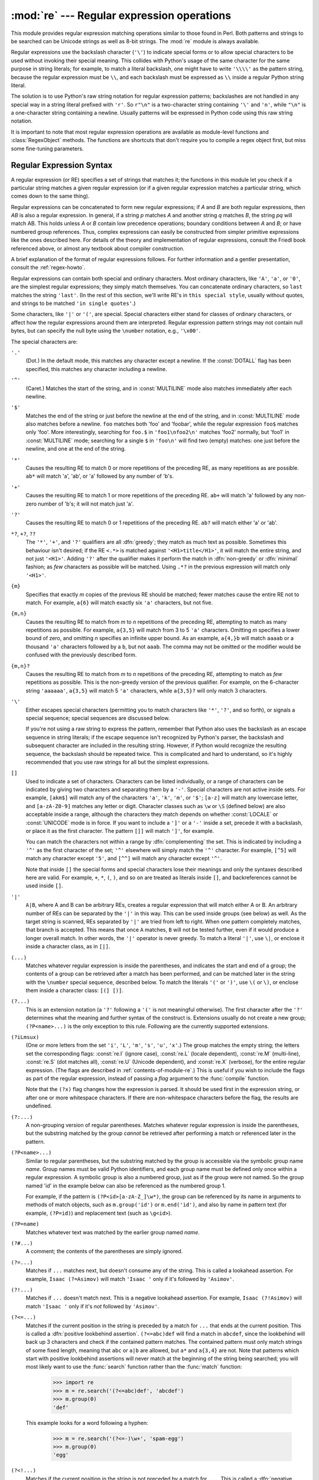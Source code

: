 
:mod:`re` --- Regular expression operations
===========================================

.. module:: re
   :synopsis: Regular expression operations.
.. moduleauthor:: Fredrik Lundh <fredrik@pythonware.com>
.. sectionauthor:: Andrew M. Kuchling <amk@amk.ca>




This module provides regular expression matching operations similar to
those found in Perl. Both patterns and strings to be searched can be
Unicode strings as well as 8-bit strings.  The :mod:`re` module is
always available.

Regular expressions use the backslash character (``'\'``) to indicate
special forms or to allow special characters to be used without invoking
their special meaning.  This collides with Python's usage of the same
character for the same purpose in string literals; for example, to match
a literal backslash, one might have to write ``'\\\\'`` as the pattern
string, because the regular expression must be ``\\``, and each
backslash must be expressed as ``\\`` inside a regular Python string
literal.

The solution is to use Python's raw string notation for regular expression
patterns; backslashes are not handled in any special way in a string literal
prefixed with ``'r'``.  So ``r"\n"`` is a two-character string containing
``'\'`` and ``'n'``, while ``"\n"`` is a one-character string containing a
newline.  Usually patterns will be expressed in Python code using this raw
string notation.

It is important to note that most regular expression operations are available as
module-level functions and :class:`RegexObject` methods.  The functions are
shortcuts that don't require you to compile a regex object first, but miss some
fine-tuning parameters.

.. seealso::

   Mastering Regular Expressions
      Book on regular expressions by Jeffrey Friedl, published by O'Reilly.  The
      second edition of the book no longer covers Python at all, but the first
      edition covered writing good regular expression patterns in great detail.

   `Kodos <http://kodos.sf.net/>`_
      is a graphical regular expression debugger written in Python.


.. _re-syntax:

Regular Expression Syntax
-------------------------

A regular expression (or RE) specifies a set of strings that matches it; the
functions in this module let you check if a particular string matches a given
regular expression (or if a given regular expression matches a particular
string, which comes down to the same thing).

Regular expressions can be concatenated to form new regular expressions; if *A*
and *B* are both regular expressions, then *AB* is also a regular expression.
In general, if a string *p* matches *A* and another string *q* matches *B*, the
string *pq* will match AB.  This holds unless *A* or *B* contain low precedence
operations; boundary conditions between *A* and *B*; or have numbered group
references.  Thus, complex expressions can easily be constructed from simpler
primitive expressions like the ones described here.  For details of the theory
and implementation of regular expressions, consult the Friedl book referenced
above, or almost any textbook about compiler construction.

A brief explanation of the format of regular expressions follows.  For further
information and a gentler presentation, consult the :ref:`regex-howto`.

Regular expressions can contain both special and ordinary characters. Most
ordinary characters, like ``'A'``, ``'a'``, or ``'0'``, are the simplest regular
expressions; they simply match themselves.  You can concatenate ordinary
characters, so ``last`` matches the string ``'last'``.  (In the rest of this
section, we'll write RE's in ``this special style``, usually without quotes, and
strings to be matched ``'in single quotes'``.)

Some characters, like ``'|'`` or ``'('``, are special. Special
characters either stand for classes of ordinary characters, or affect
how the regular expressions around them are interpreted. Regular
expression pattern strings may not contain null bytes, but can specify
the null byte using the ``\number`` notation, e.g., ``'\x00'``.


The special characters are:

``'.'``
   (Dot.)  In the default mode, this matches any character except a newline.  If
   the :const:`DOTALL` flag has been specified, this matches any character
   including a newline.

``'^'``
   (Caret.)  Matches the start of the string, and in :const:`MULTILINE` mode also
   matches immediately after each newline.

``'$'``
   Matches the end of the string or just before the newline at the end of the
   string, and in :const:`MULTILINE` mode also matches before a newline.  ``foo``
   matches both 'foo' and 'foobar', while the regular expression ``foo$`` matches
   only 'foo'.  More interestingly, searching for ``foo.$`` in ``'foo1\nfoo2\n'``
   matches 'foo2' normally, but 'foo1' in :const:`MULTILINE` mode; searching for
   a single ``$`` in ``'foo\n'`` will find two (empty) matches: one just before
   the newline, and one at the end of the string.

``'*'``
   Causes the resulting RE to match 0 or more repetitions of the preceding RE, as
   many repetitions as are possible.  ``ab*`` will match 'a', 'ab', or 'a' followed
   by any number of 'b's.

``'+'``
   Causes the resulting RE to match 1 or more repetitions of the preceding RE.
   ``ab+`` will match 'a' followed by any non-zero number of 'b's; it will not
   match just 'a'.

``'?'``
   Causes the resulting RE to match 0 or 1 repetitions of the preceding RE.
   ``ab?`` will match either 'a' or 'ab'.

``*?``, ``+?``, ``??``
   The ``'*'``, ``'+'``, and ``'?'`` qualifiers are all :dfn:`greedy`; they match
   as much text as possible.  Sometimes this behaviour isn't desired; if the RE
   ``<.*>`` is matched against ``'<H1>title</H1>'``, it will match the entire
   string, and not just ``'<H1>'``.  Adding ``'?'`` after the qualifier makes it
   perform the match in :dfn:`non-greedy` or :dfn:`minimal` fashion; as *few*
   characters as possible will be matched.  Using ``.*?`` in the previous
   expression will match only ``'<H1>'``.

``{m}``
   Specifies that exactly *m* copies of the previous RE should be matched; fewer
   matches cause the entire RE not to match.  For example, ``a{6}`` will match
   exactly six ``'a'`` characters, but not five.

``{m,n}``
   Causes the resulting RE to match from *m* to *n* repetitions of the preceding
   RE, attempting to match as many repetitions as possible.  For example,
   ``a{3,5}`` will match from 3 to 5 ``'a'`` characters.  Omitting *m* specifies a
   lower bound of zero,  and omitting *n* specifies an infinite upper bound.  As an
   example, ``a{4,}b`` will match ``aaaab`` or a thousand ``'a'`` characters
   followed by a ``b``, but not ``aaab``. The comma may not be omitted or the
   modifier would be confused with the previously described form.

``{m,n}?``
   Causes the resulting RE to match from *m* to *n* repetitions of the preceding
   RE, attempting to match as *few* repetitions as possible.  This is the
   non-greedy version of the previous qualifier.  For example, on the
   6-character string ``'aaaaaa'``, ``a{3,5}`` will match 5 ``'a'`` characters,
   while ``a{3,5}?`` will only match 3 characters.

``'\'``
   Either escapes special characters (permitting you to match characters like
   ``'*'``, ``'?'``, and so forth), or signals a special sequence; special
   sequences are discussed below.

   If you're not using a raw string to express the pattern, remember that Python
   also uses the backslash as an escape sequence in string literals; if the escape
   sequence isn't recognized by Python's parser, the backslash and subsequent
   character are included in the resulting string.  However, if Python would
   recognize the resulting sequence, the backslash should be repeated twice.  This
   is complicated and hard to understand, so it's highly recommended that you use
   raw strings for all but the simplest expressions.

``[]``
   Used to indicate a set of characters.  Characters can be listed individually, or
   a range of characters can be indicated by giving two characters and separating
   them by a ``'-'``.  Special characters are not active inside sets.  For example,
   ``[akm$]`` will match any of the characters ``'a'``, ``'k'``,
   ``'m'``, or ``'$'``; ``[a-z]`` will match any lowercase letter, and
   ``[a-zA-Z0-9]`` matches any letter or digit.  Character classes such
   as ``\w`` or ``\S`` (defined below) are also acceptable inside a
   range, although the characters they match depends on whether :const:`LOCALE`
   or  :const:`UNICODE` mode is in force.  If you want to include a
   ``']'`` or a ``'-'`` inside a set, precede it with a backslash, or
   place it as the first character.  The pattern ``[]]`` will match
   ``']'``, for example.

   You can match the characters not within a range by :dfn:`complementing` the set.
   This is indicated by including a ``'^'`` as the first character of the set;
   ``'^'`` elsewhere will simply match the ``'^'`` character.  For example,
   ``[^5]`` will match any character except ``'5'``, and ``[^^]`` will match any
   character except ``'^'``.

   Note that inside ``[]`` the special forms and special characters lose
   their meanings and only the syntaxes described here are valid. For
   example, ``+``, ``*``, ``(``, ``)``, and so on are treated as
   literals inside ``[]``, and backreferences cannot be used inside
   ``[]``.

``'|'``
   ``A|B``, where A and B can be arbitrary REs, creates a regular expression that
   will match either A or B.  An arbitrary number of REs can be separated by the
   ``'|'`` in this way.  This can be used inside groups (see below) as well.  As
   the target string is scanned, REs separated by ``'|'`` are tried from left to
   right. When one pattern completely matches, that branch is accepted. This means
   that once ``A`` matches, ``B`` will not be tested further, even if it would
   produce a longer overall match.  In other words, the ``'|'`` operator is never
   greedy.  To match a literal ``'|'``, use ``\|``, or enclose it inside a
   character class, as in ``[|]``.

``(...)``
   Matches whatever regular expression is inside the parentheses, and indicates the
   start and end of a group; the contents of a group can be retrieved after a match
   has been performed, and can be matched later in the string with the ``\number``
   special sequence, described below.  To match the literals ``'('`` or ``')'``,
   use ``\(`` or ``\)``, or enclose them inside a character class: ``[(] [)]``.

``(?...)``
   This is an extension notation (a ``'?'`` following a ``'('`` is not meaningful
   otherwise).  The first character after the ``'?'`` determines what the meaning
   and further syntax of the construct is. Extensions usually do not create a new
   group; ``(?P<name>...)`` is the only exception to this rule. Following are the
   currently supported extensions.

``(?iLmsux)``
   (One or more letters from the set ``'i'``, ``'L'``, ``'m'``, ``'s'``,
   ``'u'``, ``'x'``.)  The group matches the empty string; the letters
   set the corresponding flags: :const:`re.I` (ignore case),
   :const:`re.L` (locale dependent), :const:`re.M` (multi-line),
   :const:`re.S` (dot matches all), :const:`re.U` (Unicode dependent),
   and :const:`re.X` (verbose), for the entire regular expression. (The
   flags are described in :ref:`contents-of-module-re`.) This
   is useful if you wish to include the flags as part of the regular
   expression, instead of passing a *flag* argument to the
   :func:`compile` function.

   Note that the ``(?x)`` flag changes how the expression is parsed. It should be
   used first in the expression string, or after one or more whitespace characters.
   If there are non-whitespace characters before the flag, the results are
   undefined.

``(?:...)``
   A non-grouping version of regular parentheses. Matches whatever regular
   expression is inside the parentheses, but the substring matched by the group
   *cannot* be retrieved after performing a match or referenced later in the
   pattern.

``(?P<name>...)``
   Similar to regular parentheses, but the substring matched by the group is
   accessible via the symbolic group name *name*.  Group names must be valid Python
   identifiers, and each group name must be defined only once within a regular
   expression.  A symbolic group is also a numbered group, just as if the group
   were not named.  So the group named 'id' in the example below can also be
   referenced as the numbered group 1.

   For example, if the pattern is ``(?P<id>[a-zA-Z_]\w*)``, the group can be
   referenced by its name in arguments to methods of match objects, such as
   ``m.group('id')`` or ``m.end('id')``, and also by name in pattern text (for
   example, ``(?P=id)``) and replacement text (such as ``\g<id>``).

``(?P=name)``
   Matches whatever text was matched by the earlier group named *name*.

``(?#...)``
   A comment; the contents of the parentheses are simply ignored.

``(?=...)``
   Matches if ``...`` matches next, but doesn't consume any of the string.  This is
   called a lookahead assertion.  For example, ``Isaac (?=Asimov)`` will match
   ``'Isaac '`` only if it's followed by ``'Asimov'``.

``(?!...)``
   Matches if ``...`` doesn't match next.  This is a negative lookahead assertion.
   For example, ``Isaac (?!Asimov)`` will match ``'Isaac '`` only if it's *not*
   followed by ``'Asimov'``.

``(?<=...)``
   Matches if the current position in the string is preceded by a match for ``...``
   that ends at the current position.  This is called a :dfn:`positive lookbehind
   assertion`. ``(?<=abc)def`` will find a match in ``abcdef``, since the
   lookbehind will back up 3 characters and check if the contained pattern matches.
   The contained pattern must only match strings of some fixed length, meaning that
   ``abc`` or ``a|b`` are allowed, but ``a*`` and ``a{3,4}`` are not.  Note that
   patterns which start with positive lookbehind assertions will never match at the
   beginning of the string being searched; you will most likely want to use the
   :func:`search` function rather than the :func:`match` function:

      >>> import re
      >>> m = re.search('(?<=abc)def', 'abcdef')
      >>> m.group(0)
      'def'

   This example looks for a word following a hyphen:

      >>> m = re.search('(?<=-)\w+', 'spam-egg')
      >>> m.group(0)
      'egg'

``(?<!...)``
   Matches if the current position in the string is not preceded by a match for
   ``...``.  This is called a :dfn:`negative lookbehind assertion`.  Similar to
   positive lookbehind assertions, the contained pattern must only match strings of
   some fixed length.  Patterns which start with negative lookbehind assertions may
   match at the beginning of the string being searched.

``(?(id/name)yes-pattern|no-pattern)``
   Will try to match with ``yes-pattern`` if the group with given *id* or *name*
   exists, and with ``no-pattern`` if it doesn't. ``no-pattern`` is optional and
   can be omitted. For example,  ``(<)?(\w+@\w+(?:\.\w+)+)(?(1)>)`` is a poor email
   matching pattern, which will match with ``'<user@host.com>'`` as well as
   ``'user@host.com'``, but not with ``'<user@host.com'``.


The special sequences consist of ``'\'`` and a character from the list below.
If the ordinary character is not on the list, then the resulting RE will match
the second character.  For example, ``\$`` matches the character ``'$'``.

``\number``
   Matches the contents of the group of the same number.  Groups are numbered
   starting from 1.  For example, ``(.+) \1`` matches ``'the the'`` or ``'55 55'``,
   but not ``'the end'`` (note the space after the group).  This special sequence
   can only be used to match one of the first 99 groups.  If the first digit of
   *number* is 0, or *number* is 3 octal digits long, it will not be interpreted as
   a group match, but as the character with octal value *number*. Inside the
   ``'['`` and ``']'`` of a character class, all numeric escapes are treated as
   characters.

``\A``
   Matches only at the start of the string.

``\b``
   Matches the empty string, but only at the beginning or end of a word.  A word is
   defined as a sequence of alphanumeric or underscore characters, so the end of a
   word is indicated by whitespace or a non-alphanumeric, non-underscore character.
   Note that  ``\b`` is defined as the boundary between ``\w`` and ``\ W``, so the
   precise set of characters deemed to be alphanumeric depends on the values of the
   ``UNICODE`` and ``LOCALE`` flags.  Inside a character range, ``\b`` represents
   the backspace character, for compatibility with Python's string literals.

``\B``
   Matches the empty string, but only when it is *not* at the beginning or end of a
   word.  This is just the opposite of ``\b``, so is also subject to the settings
   of ``LOCALE`` and ``UNICODE``.

``\d``
   When the :const:`UNICODE` flag is not specified, matches any decimal digit; this
   is equivalent to the set ``[0-9]``.  With :const:`UNICODE`, it will match
   whatever is classified as a digit in the Unicode character properties database.

``\D``
   When the :const:`UNICODE` flag is not specified, matches any non-digit
   character; this is equivalent to the set  ``[^0-9]``.  With :const:`UNICODE`, it
   will match  anything other than character marked as digits in the Unicode
   character  properties database.

``\s``
   When the :const:`LOCALE` and :const:`UNICODE` flags are not specified, matches
   any whitespace character; this is equivalent to the set ``[ \t\n\r\f\v]``. With
   :const:`LOCALE`, it will match this set plus whatever characters are defined as
   space for the current locale. If :const:`UNICODE` is set, this will match the
   characters ``[ \t\n\r\f\v]`` plus whatever is classified as space in the Unicode
   character properties database.

``\S``
   When the :const:`LOCALE` and :const:`UNICODE` flags are not specified, matches
   any non-whitespace character; this is equivalent to the set ``[^ \t\n\r\f\v]``
   With :const:`LOCALE`, it will match any character not in this set, and not
   defined as space in the current locale. If :const:`UNICODE` is set, this will
   match anything other than ``[ \t\n\r\f\v]`` and characters marked as space in
   the Unicode character properties database.

``\w``
   When the :const:`LOCALE` and :const:`UNICODE` flags are not specified, matches
   any alphanumeric character and the underscore; this is equivalent to the set
   ``[a-zA-Z0-9_]``.  With :const:`LOCALE`, it will match the set ``[0-9_]`` plus
   whatever characters are defined as alphanumeric for the current locale.  If
   :const:`UNICODE` is set, this will match the characters ``[0-9_]`` plus whatever
   is classified as alphanumeric in the Unicode character properties database.

``\W``
   When the :const:`LOCALE` and :const:`UNICODE` flags are not specified, matches
   any non-alphanumeric character; this is equivalent to the set ``[^a-zA-Z0-9_]``.
   With :const:`LOCALE`, it will match any character not in the set ``[0-9_]``, and
   not defined as alphanumeric for the current locale. If :const:`UNICODE` is set,
   this will match anything other than ``[0-9_]`` and characters marked as
   alphanumeric in the Unicode character properties database.

``\Z``
   Matches only at the end of the string.

Most of the standard escapes supported by Python string literals are also
accepted by the regular expression parser::

   \a      \b      \f      \n
   \r      \t      \v      \x
   \\

Octal escapes are included in a limited form: If the first digit is a 0, or if
there are three octal digits, it is considered an octal escape. Otherwise, it is
a group reference.  As for string literals, octal escapes are always at most
three digits in length.


.. _matching-searching:

Matching vs Searching
---------------------

.. sectionauthor:: Fred L. Drake, Jr. <fdrake@acm.org>


Python offers two different primitive operations based on regular expressions:
**match** checks for a match only at the beginning of the string, while
**search** checks for a match anywhere in the string (this is what Perl does
by default).

Note that match may differ from search even when using a regular expression
beginning with ``'^'``: ``'^'`` matches only at the start of the string, or in
:const:`MULTILINE` mode also immediately following a newline.  The "match"
operation succeeds only if the pattern matches at the start of the string
regardless of mode, or at the starting position given by the optional *pos*
argument regardless of whether a newline precedes it.

   >>> re.match("c", "abcdef")  # No match
   >>> re.search("c", "abcdef") # Match
   <_sre.SRE_Match object at ...>


.. _contents-of-module-re:

Module Contents
---------------

The module defines several functions, constants, and an exception. Some of the
functions are simplified versions of the full featured methods for compiled
regular expressions.  Most non-trivial applications always use the compiled
form.


.. function:: compile(pattern[, flags])

   Compile a regular expression pattern into a regular expression object, which
   can be used for matching using its :func:`match` and :func:`search` methods,
   described below.

   The expression's behaviour can be modified by specifying a *flags* value.
   Values can be any of the following variables, combined using bitwise OR (the
   ``|`` operator).

   The sequence ::

      prog = re.compile(pat)
      result = prog.match(str)

   is equivalent to ::

      result = re.match(pat, str)

   but the version using :func:`compile` is more efficient when the expression
   will be used several times in a single program.

   .. (The compiled version of the last pattern passed to :func:`re.match` or
      :func:`re.search` is cached, so programs that use only a single regular
      expression at a time needn't worry about compiling regular expressions.)


.. data:: I
          IGNORECASE

   Perform case-insensitive matching; expressions like ``[A-Z]`` will match
   lowercase letters, too.  This is not affected by the current locale.


.. data:: L
          LOCALE

   Make ``\w``, ``\W``, ``\b``, ``\B``, ``\s`` and ``\S`` dependent on the
   current locale.


.. data:: M
          MULTILINE

   When specified, the pattern character ``'^'`` matches at the beginning of the
   string and at the beginning of each line (immediately following each newline);
   and the pattern character ``'$'`` matches at the end of the string and at the
   end of each line (immediately preceding each newline).  By default, ``'^'``
   matches only at the beginning of the string, and ``'$'`` only at the end of the
   string and immediately before the newline (if any) at the end of the string.


.. data:: S
          DOTALL

   Make the ``'.'`` special character match any character at all, including a
   newline; without this flag, ``'.'`` will match anything *except* a newline.


.. data:: U
          UNICODE

   Make ``\w``, ``\W``, ``\b``, ``\B``, ``\d``, ``\D``, ``\s`` and ``\S`` dependent
   on the Unicode character properties database.


.. data:: X
          VERBOSE

   This flag allows you to write regular expressions that look nicer. Whitespace
   within the pattern is ignored, except when in a character class or preceded by
   an unescaped backslash, and, when a line contains a ``'#'`` neither in a
   character class or preceded by an unescaped backslash, all characters from the
   leftmost such ``'#'`` through the end of the line are ignored.

   That means that the two following regular expression objects that match a
   decimal number are functionally equal::

      a = re.compile(r"""\d +  # the integral part
                         \.    # the decimal point
                         \d *  # some fractional digits""", re.X)
      b = re.compile(r"\d+\.\d*")


.. function:: search(pattern, string[, flags])

   Scan through *string* looking for a location where the regular expression
   *pattern* produces a match, and return a corresponding :class:`MatchObject`
   instance. Return ``None`` if no position in the string matches the pattern; note
   that this is different from finding a zero-length match at some point in the
   string.


.. function:: match(pattern, string[, flags])

   If zero or more characters at the beginning of *string* match the regular
   expression *pattern*, return a corresponding :class:`MatchObject` instance.
   Return ``None`` if the string does not match the pattern; note that this is
   different from a zero-length match.

   .. note::

      If you want to locate a match anywhere in *string*, use :meth:`search`
      instead.


.. function:: split(pattern, string[, maxsplit=0])

   Split *string* by the occurrences of *pattern*.  If capturing parentheses are
   used in *pattern*, then the text of all groups in the pattern are also returned
   as part of the resulting list. If *maxsplit* is nonzero, at most *maxsplit*
   splits occur, and the remainder of the string is returned as the final element
   of the list. ::

      >>> re.split('\W+', 'Words, words, words.')
      ['Words', 'words', 'words', '']
      >>> re.split('(\W+)', 'Words, words, words.')
      ['Words', ', ', 'words', ', ', 'words', '.', '']
      >>> re.split('\W+', 'Words, words, words.', 1)
      ['Words', 'words, words.']

   If there are capturing groups in the separator and it matches at the start of
   the string, the result will start with an empty string.  The same holds for
   the end of the string:

      >>> re.split('(\W+)', '...words, words...')
      ['', '...', 'words', ', ', 'words', '...', '']

   That way, separator components are always found at the same relative
   indices within the result list (e.g., if there's one capturing group
   in the separator, the 0th, the 2nd and so forth).

   Note that *split* will never split a string on an empty pattern match.
   For example:

      >>> re.split('x*', 'foo')
      ['foo']
      >>> re.split("(?m)^$", "foo\n\nbar\n")
      ['foo\n\nbar\n']


.. function:: findall(pattern, string[, flags])

   Return all non-overlapping matches of *pattern* in *string*, as a list of
   strings.  The *string* is scanned left-to-right, and matches are returned in
   the order found.  If one or more groups are present in the pattern, return a
   list of groups; this will be a list of tuples if the pattern has more than
   one group.  Empty matches are included in the result unless they touch the
   beginning of another match.


.. function:: finditer(pattern, string[, flags])

   Return an :term:`iterator` yielding :class:`MatchObject` instances over all
   non-overlapping matches for the RE *pattern* in *string*.  The *string* is
   scanned left-to-right, and matches are returned in the order found.  Empty
   matches are included in the result unless they touch the beginning of another
   match.


.. function:: sub(pattern, repl, string[, count])

   Return the string obtained by replacing the leftmost non-overlapping occurrences
   of *pattern* in *string* by the replacement *repl*.  If the pattern isn't found,
   *string* is returned unchanged.  *repl* can be a string or a function; if it is
   a string, any backslash escapes in it are processed.  That is, ``\n`` is
   converted to a single newline character, ``\r`` is converted to a linefeed, and
   so forth.  Unknown escapes such as ``\j`` are left alone.  Backreferences, such
   as ``\6``, are replaced with the substring matched by group 6 in the pattern.
   For example:

      >>> re.sub(r'def\s+([a-zA-Z_][a-zA-Z_0-9]*)\s*\(\s*\):',
      ...        r'static PyObject*\npy_\1(void)\n{',
      ...        'def myfunc():')
      'static PyObject*\npy_myfunc(void)\n{'

   If *repl* is a function, it is called for every non-overlapping occurrence of
   *pattern*.  The function takes a single match object argument, and returns the
   replacement string.  For example:

      >>> def dashrepl(matchobj):
      ...     if matchobj.group(0) == '-': return ' '
      ...     else: return '-'
      >>> re.sub('-{1,2}', dashrepl, 'pro----gram-files')
      'pro--gram files'

   The pattern may be a string or an RE object; if you need to specify regular
   expression flags, you must use a RE object, or use embedded modifiers in a
   pattern; for example, ``sub("(?i)b+", "x", "bbbb BBBB")`` returns ``'x x'``.

   The optional argument *count* is the maximum number of pattern occurrences to be
   replaced; *count* must be a non-negative integer.  If omitted or zero, all
   occurrences will be replaced. Empty matches for the pattern are replaced only
   when not adjacent to a previous match, so ``sub('x*', '-', 'abc')`` returns
   ``'-a-b-c-'``.

   In addition to character escapes and backreferences as described above,
   ``\g<name>`` will use the substring matched by the group named ``name``, as
   defined by the ``(?P<name>...)`` syntax. ``\g<number>`` uses the corresponding
   group number; ``\g<2>`` is therefore equivalent to ``\2``, but isn't ambiguous
   in a replacement such as ``\g<2>0``.  ``\20`` would be interpreted as a
   reference to group 20, not a reference to group 2 followed by the literal
   character ``'0'``.  The backreference ``\g<0>`` substitutes in the entire
   substring matched by the RE.


.. function:: subn(pattern, repl, string[, count])

   Perform the same operation as :func:`sub`, but return a tuple ``(new_string,
   number_of_subs_made)``.


.. function:: escape(string)

   Return *string* with all non-alphanumerics backslashed; this is useful if you
   want to match an arbitrary literal string that may have regular expression
   metacharacters in it.


.. exception:: error

   Exception raised when a string passed to one of the functions here is not a
   valid regular expression (for example, it might contain unmatched parentheses)
   or when some other error occurs during compilation or matching.  It is never an
   error if a string contains no match for a pattern.


.. _re-objects:

Regular Expression Objects
--------------------------

Compiled regular expression objects support the following methods and
attributes:


.. method:: RegexObject.match(string[, pos[, endpos]])

   If zero or more characters at the beginning of *string* match this regular
   expression, return a corresponding :class:`MatchObject` instance.  Return
   ``None`` if the string does not match the pattern; note that this is different
   from a zero-length match.

   .. note::

      If you want to locate a match anywhere in *string*, use :meth:`search`
      instead.

   The optional second parameter *pos* gives an index in the string where the
   search is to start; it defaults to ``0``.  This is not completely equivalent to
   slicing the string; the ``'^'`` pattern character matches at the real beginning
   of the string and at positions just after a newline, but not necessarily at the
   index where the search is to start.

   The optional parameter *endpos* limits how far the string will be searched; it
   will be as if the string is *endpos* characters long, so only the characters
   from *pos* to ``endpos - 1`` will be searched for a match.  If *endpos* is less
   than *pos*, no match will be found, otherwise, if *rx* is a compiled regular
   expression object, ``rx.match(string, 0, 50)`` is equivalent to
   ``rx.match(string[:50], 0)``.

      >>> pattern = re.compile("o")
      >>> pattern.match("dog")      # No match as "o" is not at the start of "dog."
      >>> pattern.match("dog", 1)   # Match as "o" is the 2nd character of "dog".
      <_sre.SRE_Match object at ...>


.. method:: RegexObject.search(string[, pos[, endpos]])

   Scan through *string* looking for a location where this regular expression
   produces a match, and return a corresponding :class:`MatchObject` instance.
   Return ``None`` if no position in the string matches the pattern; note that this
   is different from finding a zero-length match at some point in the string.

   The optional *pos* and *endpos* parameters have the same meaning as for the
   :meth:`match` method.


.. method:: RegexObject.split(string[, maxsplit=0])

   Identical to the :func:`split` function, using the compiled pattern.


.. method:: RegexObject.findall(string[, pos[, endpos]])

   Identical to the :func:`findall` function, using the compiled pattern.


.. method:: RegexObject.finditer(string[, pos[, endpos]])

   Identical to the :func:`finditer` function, using the compiled pattern.


.. method:: RegexObject.sub(repl, string[, count=0])

   Identical to the :func:`sub` function, using the compiled pattern.


.. method:: RegexObject.subn(repl, string[, count=0])

   Identical to the :func:`subn` function, using the compiled pattern.


.. attribute:: RegexObject.flags

   The flags argument used when the RE object was compiled, or ``0`` if no flags
   were provided.


.. attribute:: RegexObject.groupindex

   A dictionary mapping any symbolic group names defined by ``(?P<id>)`` to group
   numbers.  The dictionary is empty if no symbolic groups were used in the
   pattern.


.. attribute:: RegexObject.pattern

   The pattern string from which the RE object was compiled.


.. _match-objects:

Match Objects
-------------

Match objects always have a boolean value of :const:`True`, so that you can test
whether e.g. :func:`match` resulted in a match with a simple if statement.  They
support the following methods and attributes:


.. method:: MatchObject.expand(template)

   Return the string obtained by doing backslash substitution on the template
   string *template*, as done by the :meth:`sub` method. Escapes such as ``\n`` are
   converted to the appropriate characters, and numeric backreferences (``\1``,
   ``\2``) and named backreferences (``\g<1>``, ``\g<name>``) are replaced by the
   contents of the corresponding group.


.. method:: MatchObject.group([group1, ...])

   Returns one or more subgroups of the match.  If there is a single argument, the
   result is a single string; if there are multiple arguments, the result is a
   tuple with one item per argument. Without arguments, *group1* defaults to zero
   (the whole match is returned). If a *groupN* argument is zero, the corresponding
   return value is the entire matching string; if it is in the inclusive range
   [1..99], it is the string matching the corresponding parenthesized group.  If a
   group number is negative or larger than the number of groups defined in the
   pattern, an :exc:`IndexError` exception is raised. If a group is contained in a
   part of the pattern that did not match, the corresponding result is ``None``.
   If a group is contained in a part of the pattern that matched multiple times,
   the last match is returned.

      >>> m = re.match(r"(\w+) (\w+)", "Isaac Newton, physicist")
      >>> m.group(0)       # The entire match
      'Isaac Newton'
      >>> m.group(1)       # The first parenthesized subgroup.
      'Isaac'
      >>> m.group(2)       # The second parenthesized subgroup.
      'Newton'
      >>> m.group(1, 2)    # Multiple arguments give us a tuple.
      ('Isaac', 'Newton')

   If the regular expression uses the ``(?P<name>...)`` syntax, the *groupN*
   arguments may also be strings identifying groups by their group name.  If a
   string argument is not used as a group name in the pattern, an :exc:`IndexError`
   exception is raised.

   A moderately complicated example:

      >>> m = re.match(r"(?P<first_name>\w+) (?P<last_name>\w+)", "Malcom Reynolds")
      >>> m.group('first_name')
      'Malcom'
      >>> m.group('last_name')
      'Reynolds'

   Named groups can also be referred to by their index:

      >>> m.group(1)
      'Malcom'
      >>> m.group(2)
      'Reynolds'

   If a group matches multiple times, only the last match is accessible:

      >>> m = re.match(r"(..)+", "a1b2c3")  # Matches 3 times.
      >>> m.group(1)                        # Returns only the last match.
      'c3'


.. method:: MatchObject.groups([default])

   Return a tuple containing all the subgroups of the match, from 1 up to however
   many groups are in the pattern.  The *default* argument is used for groups that
   did not participate in the match; it defaults to ``None``.

   For example:

      >>> m = re.match(r"(\d+)\.(\d+)", "24.1632")
      >>> m.groups()
      ('24', '1632')

   If we make the decimal place and everything after it optional, not all groups
   might participate in the match.  These groups will default to ``None`` unless
   the *default* argument is given:

      >>> m = re.match(r"(\d+)\.?(\d+)?", "24")
      >>> m.groups()      # Second group defaults to None.
      ('24', None)
      >>> m.groups('0')   # Now, the second group defaults to '0'.
      ('24', '0')


.. method:: MatchObject.groupdict([default])

   Return a dictionary containing all the *named* subgroups of the match, keyed by
   the subgroup name.  The *default* argument is used for groups that did not
   participate in the match; it defaults to ``None``.  For example:

      >>> m = re.match(r"(?P<first_name>\w+) (?P<last_name>\w+)", "Malcom Reynolds")
      >>> m.groupdict()
      {'first_name': 'Malcom', 'last_name': 'Reynolds'}


.. method:: MatchObject.start([group])
            MatchObject.end([group])

   Return the indices of the start and end of the substring matched by *group*;
   *group* defaults to zero (meaning the whole matched substring). Return ``-1`` if
   *group* exists but did not contribute to the match.  For a match object *m*, and
   a group *g* that did contribute to the match, the substring matched by group *g*
   (equivalent to ``m.group(g)``) is ::

      m.string[m.start(g):m.end(g)]

   Note that ``m.start(group)`` will equal ``m.end(group)`` if *group* matched a
   null string.  For example, after ``m = re.search('b(c?)', 'cba')``,
   ``m.start(0)`` is 1, ``m.end(0)`` is 2, ``m.start(1)`` and ``m.end(1)`` are both
   2, and ``m.start(2)`` raises an :exc:`IndexError` exception.

   An example that will remove *remove_this* from email addresses:

      >>> email = "tony@tiremove_thisger.net"
      >>> m = re.search("remove_this", email)
      >>> email[:m.start()] + email[m.end():]
      'tony@tiger.net'


.. method:: MatchObject.span([group])

   For :class:`MatchObject` *m*, return the 2-tuple ``(m.start(group),
   m.end(group))``. Note that if *group* did not contribute to the match, this is
   ``(-1, -1)``.  *group* defaults to zero, the entire match.


.. attribute:: MatchObject.pos

   The value of *pos* which was passed to the :func:`search` or :func:`match`
   method of the :class:`RegexObject`.  This is the index into the string at which
   the RE engine started looking for a match.


.. attribute:: MatchObject.endpos

   The value of *endpos* which was passed to the :func:`search` or :func:`match`
   method of the :class:`RegexObject`.  This is the index into the string beyond
   which the RE engine will not go.


.. attribute:: MatchObject.lastindex

   The integer index of the last matched capturing group, or ``None`` if no group
   was matched at all. For example, the expressions ``(a)b``, ``((a)(b))``, and
   ``((ab))`` will have ``lastindex == 1`` if applied to the string ``'ab'``, while
   the expression ``(a)(b)`` will have ``lastindex == 2``, if applied to the same
   string.


.. attribute:: MatchObject.lastgroup

   The name of the last matched capturing group, or ``None`` if the group didn't
   have a name, or if no group was matched at all.


.. attribute:: MatchObject.re

   The regular expression object whose :meth:`match` or :meth:`search` method
   produced this :class:`MatchObject` instance.


.. attribute:: MatchObject.string

   The string passed to :func:`match` or :func:`search`.


Examples
--------


Checking For a Pair
^^^^^^^^^^^^^^^^^^^

In this example, we'll use the following helper function to display match
objects a little more gracefully:

.. testcode::

   def displaymatch(match):
       if match is None:
           return None
       return '<Match: %r, groups=%r>' % (match.group(), match.groups())

Suppose you are writing a poker program where a player's hand is represented as
a 5-character string with each character representing a card, "a" for ace, "k"
for king, "q" for queen, j for jack, "0" for 10, and "1" through "9"
representing the card with that value.

To see if a given string is a valid hand, one could do the following:

   >>> valid = re.compile(r"[0-9akqj]{5}$")
   >>> displaymatch(valid.match("ak05q"))  # Valid.
   "<Match: 'ak05q', groups=()>"
   >>> displaymatch(valid.match("ak05e"))  # Invalid.
   >>> displaymatch(valid.match("ak0"))    # Invalid.
   >>> displaymatch(valid.match("727ak"))  # Valid.
   "<Match: '727ak', groups=()>"

That last hand, ``"727ak"``, contained a pair, or two of the same valued cards.
To match this with a regular expression, one could use backreferences as such:

   >>> pair = re.compile(r".*(.).*\1")
   >>> displaymatch(pair.match("717ak"))     # Pair of 7s.
   "<Match: '717', groups=('7',)>"
   >>> displaymatch(pair.match("718ak"))     # No pairs.
   >>> displaymatch(pair.match("354aa"))     # Pair of aces.
   "<Match: '354aa', groups=('a',)>"

To find out what card the pair consists of, one could use the :func:`group`
method of :class:`MatchObject` in the following manner:

.. doctest::

   >>> pair.match("717ak").group(1)
   '7'
   
   # Error because re.match() returns None, which doesn't have a group() method:
   >>> pair.match("718ak").group(1)
   Traceback (most recent call last):
     File "<pyshell#23>", line 1, in <module>
       re.match(r".*(.).*\1", "718ak").group(1)
   AttributeError: 'NoneType' object has no attribute 'group'
   
   >>> pair.match("354aa").group(1)
   'a'


Simulating scanf()
^^^^^^^^^^^^^^^^^^

.. index:: single: scanf()

Python does not currently have an equivalent to :cfunc:`scanf`.  Regular
expressions are generally more powerful, though also more verbose, than
:cfunc:`scanf` format strings.  The table below offers some more-or-less
equivalent mappings between :cfunc:`scanf` format tokens and regular
expressions.

+--------------------------------+---------------------------------------------+
| :cfunc:`scanf` Token           | Regular Expression                          |
+================================+=============================================+
| ``%c``                         | ``.``                                       |
+--------------------------------+---------------------------------------------+
| ``%5c``                        | ``.{5}``                                    |
+--------------------------------+---------------------------------------------+
| ``%d``                         | ``[-+]?\d+``                                |
+--------------------------------+---------------------------------------------+
| ``%e``, ``%E``, ``%f``, ``%g`` | ``[-+]?(\d+(\.\d*)?|\.\d+)([eE][-+]?\d+)?`` |
+--------------------------------+---------------------------------------------+
| ``%i``                         | ``[-+]?(0[xX][\dA-Fa-f]+|0[0-7]*|\d+)``     |
+--------------------------------+---------------------------------------------+
| ``%o``                         | ``0[0-7]*``                                 |
+--------------------------------+---------------------------------------------+
| ``%s``                         | ``\S+``                                     |
+--------------------------------+---------------------------------------------+
| ``%u``                         | ``\d+``                                     |
+--------------------------------+---------------------------------------------+
| ``%x``, ``%X``                 | ``0[xX][\dA-Fa-f]+``                        |
+--------------------------------+---------------------------------------------+

To extract the filename and numbers from a string like ::

   /usr/sbin/sendmail - 0 errors, 4 warnings

you would use a :cfunc:`scanf` format like ::

   %s - %d errors, %d warnings

The equivalent regular expression would be ::

   (\S+) - (\d+) errors, (\d+) warnings


Avoiding recursion
^^^^^^^^^^^^^^^^^^

If you create regular expressions that require the engine to perform a lot of
recursion, you may encounter a :exc:`RuntimeError` exception with the message
``maximum recursion limit`` exceeded. For example, ::

   >>> s = 'Begin ' + 1000*'a very long string ' + 'end'
   >>> re.match('Begin (\w| )*? end', s).end()
   Traceback (most recent call last):
     File "<stdin>", line 1, in ?
     File "/usr/local/lib/python2.5/re.py", line 132, in match
       return _compile(pattern, flags).match(string)
   RuntimeError: maximum recursion limit exceeded

You can often restructure your regular expression to avoid recursion.

Simple uses of the ``*?`` pattern are special-cased to avoid recursion.  Thus,
the above regular expression can avoid recursion by being recast as ``Begin
[a-zA-Z0-9_ ]*?end``.  As a further benefit, such regular expressions will run
faster than their recursive equivalents.


search() vs. match()
^^^^^^^^^^^^^^^^^^^^

In a nutshell, :func:`match` only attempts to match a pattern at the beginning
of a string where :func:`search` will match a pattern anywhere in a string.
For example:

   >>> re.match("o", "dog")  # No match as "o" is not the first letter of "dog".
   >>> re.search("o", "dog") # Match as search() looks everywhere in the string.
   <_sre.SRE_Match object at ...>

.. note::

   The following applies only to regular expression objects like those created
   with ``re.compile("pattern")``, not the primitives ``re.match(pattern,
   string)`` or ``re.search(pattern, string)``.

:func:`match` has an optional second parameter that gives an index in the string
where the search is to start:

   >>> pattern = re.compile("o")
   >>> pattern.match("dog")      # No match as "o" is not at the start of "dog."

   # Equivalent to the above expression as 0 is the default starting index:
   >>> pattern.match("dog", 0)

   # Match as "o" is the 2nd character of "dog" (index 0 is the first):
   >>> pattern.match("dog", 1)
   <_sre.SRE_Match object at ...>
   >>> pattern.match("dog", 2)   # No match as "o" is not the 3rd character of "dog."


Making a Phonebook
^^^^^^^^^^^^^^^^^^

:func:`split` splits a string into a list delimited by the passed pattern.  The 
method is invaluable for converting textual data into data structures that can be
easily read and modified by Python as demonstrated in the following example that
creates a phonebook.

First, here is the input.  Normally it may come from a file, here we are using
triple-quoted string syntax:

   >>> input = """Ross McFluff: 834.345.1254 155 Elm Street
   ... 
   ... Ronald Heathmore: 892.345.3428 436 Finley Avenue
   ... Frank Burger: 925.541.7625 662 South Dogwood Way
   ...
   ...
   ... Heather Albrecht: 548.326.4584 919 Park Place"""

The entries are separated by one or more newlines. Now we convert the string
into a list with each nonempty line having its own entry:

.. doctest::
   :options: +NORMALIZE_WHITESPACE

   >>> entries = re.split("\n+", input)
   >>> entries
   ['Ross McFluff: 834.345.1254 155 Elm Street',
   'Ronald Heathmore: 892.345.3428 436 Finley Avenue',
   'Frank Burger: 925.541.7625 662 South Dogwood Way',
   'Heather Albrecht: 548.326.4584 919 Park Place']

Finally, split each entry into a list with first name, last name, telephone
number, and address.  We use the ``maxsplit`` parameter of :func:`split`
because the address has spaces, our splitting pattern, in it:

.. doctest::
   :options: +NORMALIZE_WHITESPACE

   >>> [re.split(":? ", entry, 3) for entry in entries]
   [['Ross', 'McFluff', '834.345.1254', '155 Elm Street'],
   ['Ronald', 'Heathmore', '892.345.3428', '436 Finley Avenue'],
   ['Frank', 'Burger', '925.541.7625', '662 South Dogwood Way'],
   ['Heather', 'Albrecht', '548.326.4584', '919 Park Place']]

The ``:?`` pattern matches the colon after the last name, so that it does not
occur in the result list.  With a ``maxsplit`` of ``4``, we could separate the
house number from the street name:

.. doctest::
   :options: +NORMALIZE_WHITESPACE

   >>> [re.split(":? ", entry, 4) for entry in entries]
   [['Ross', 'McFluff', '834.345.1254', '155', 'Elm Street'],
   ['Ronald', 'Heathmore', '892.345.3428', '436', 'Finley Avenue'],
   ['Frank', 'Burger', '925.541.7625', '662', 'South Dogwood Way'],
   ['Heather', 'Albrecht', '548.326.4584', '919', 'Park Place']]


Text Munging
^^^^^^^^^^^^

:func:`sub` replaces every occurrence of a pattern with a string or the
result of a function.  This example demonstrates using :func:`sub` with
a function to "munge" text, or randomize the order of all the characters
in each word of a sentence except for the first and last characters::

   >>> def repl(m):
   ...   inner_word = list(m.group(2))
   ...   random.shuffle(inner_word)
   ...   return m.group(1) + "".join(inner_word) + m.group(3)
   >>> text = "Professor Abdolmalek, please report your absences promptly."
   >>> re.sub("(\w)(\w+)(\w)", repl, text)
   'Poefsrosr Aealmlobdk, pslaee reorpt your abnseces plmrptoy.'
   >>> re.sub("(\w)(\w+)(\w)", repl, text)
   'Pofsroser Aodlambelk, plasee reoprt yuor asnebces potlmrpy.'


Finding all Adverbs
^^^^^^^^^^^^^^^^^^^

:func:`findall` matches *all* occurrences of a pattern, not just the first
one as :func:`search` does.  For example, if one was a writer and wanted to
find all of the adverbs in some text, he or she might use :func:`findall` in
the following manner:

   >>> text = "He was carefully disguised but captured quickly by police."
   >>> re.findall(r"\w+ly", text)
   ['carefully', 'quickly']


Finding all Adverbs and their Positions
^^^^^^^^^^^^^^^^^^^^^^^^^^^^^^^^^^^^^^^

If one wants more information about all matches of a pattern than the matched
text, :func:`finditer` is useful as it provides instances of
:class:`MatchObject` instead of strings.  Continuing with the previous example,
if one was a writer who wanted to find all of the adverbs *and their positions*
in some text, he or she would use :func:`finditer` in the following manner:

   >>> text = "He was carefully disguised but captured quickly by police."
   >>> for m in re.finditer(r"\w+ly", text):
   ...     print('%02d-%02d: %s' % (m.start(), m.end(), m.group(0)))
   07-16: carefully
   40-47: quickly


Raw String Notation
^^^^^^^^^^^^^^^^^^^

Raw string notation (``r"text"``) keeps regular expressions sane.  Without it,
every backslash (``'\'``) in a regular expression would have to be prefixed with
another one to escape it.  For example, the two following lines of code are
functionally identical:

   >>> re.match(r"\W(.)\1\W", " ff ")
   <_sre.SRE_Match object at ...>
   >>> re.match("\\W(.)\\1\\W", " ff ")
   <_sre.SRE_Match object at ...>

When one wants to match a literal backslash, it must be escaped in the regular
expression.  With raw string notation, this means ``r"\\"``.  Without raw string
notation, one must use ``"\\\\"``, making the following lines of code
functionally identical:

   >>> re.match(r"\\", r"\\")
   <_sre.SRE_Match object at ...>
   >>> re.match("\\\\", r"\\")
   <_sre.SRE_Match object at ...>
